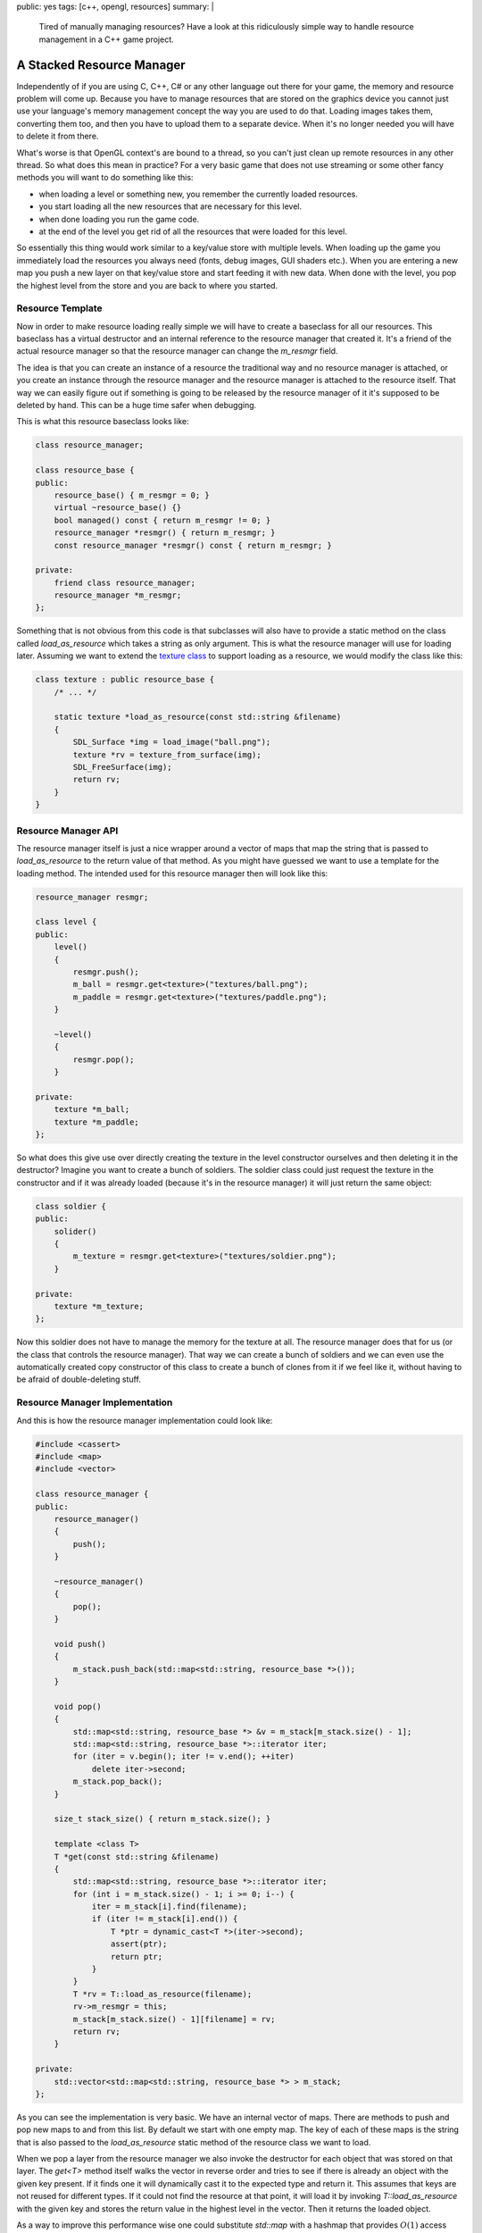 public: yes
tags: [c++, opengl, resources]
summary: |
  Tired of manually managing resources?  Have a look at this ridiculously
  simple way to handle resource management in a C++ game project.

A Stacked Resource Manager
==========================

Independently of if you are using C, C++, C# or any other language out
there for your game, the memory and resource problem will come up.
Because you have to manage resources that are stored on the graphics
device you cannot just use your language's memory management concept the
way you are used to do that.  Loading images takes them, converting them
too, and then you have to upload them to a separate device.  When it's no
longer needed you will have to delete it from there.

What's worse is that OpenGL context's are bound to a thread, so you can't
just clean up remote resources in any other thread.  So what does this
mean in practice?  For a very basic game that does not use streaming or
some other fancy methods you will want to do something like this:

-   when loading a level or something new, you remember the currently
    loaded resources.
-   you start loading all the new resources that are necessary for this
    level.
-   when done loading you run the game code.
-   at the end of the level you get rid of all the resources that were
    loaded for this level.

So essentially this thing would work similar to a key/value store with
multiple levels.  When loading up the game you immediately load the
resources you always need (fonts, debug images, GUI shaders etc.).  When
you are entering a new map you push a new layer on that key/value store
and start feeding it with new data.  When done with the level, you pop the
highest level from the store and you are back to where you started.

Resource Template
-----------------

Now in order to make resource loading really simple we will have to create
a baseclass for all our resources.  This baseclass has a virtual
destructor and an internal reference to the resource manager that created
it.  It's a friend of the actual resource manager so that the resource
manager can change the `m_resmgr` field.

The idea is that you can create an instance of a resource the traditional
way and no resource manager is attached, or you create an instance through
the resource manager and the resource manager is attached to the resource
itself.  That way we can easily figure out if something is going to be
released by the resource manager of it it's supposed to be deleted by
hand.  This can be a huge time safer when debugging.

This is what this resource baseclass looks like:

.. sourcecode:: c++

    class resource_manager;

    class resource_base {
    public:
        resource_base() { m_resmgr = 0; }
        virtual ~resource_base() {}
        bool managed() const { return m_resmgr != 0; }
        resource_manager *resmgr() { return m_resmgr; }
        const resource_manager *resmgr() const { return m_resmgr; }

    private:
        friend class resource_manager;
        resource_manager *m_resmgr;
    };

Something that is not obvious from this code is that subclasses will also
have to provide a static method on the class called `load_as_resource`
which takes a string as only argument.  This is what the resource manager
will use for loading later.  Assuming we want to extend the `texture
class <../../7/sdl-surface-to-texture/>`_ to support loading as a
resource, we would modify the class like this:

.. sourcecode:: c++

    class texture : public resource_base {
        /* ... */

        static texture *load_as_resource(const std::string &filename)
        {
            SDL_Surface *img = load_image("ball.png");
            texture *rv = texture_from_surface(img);
            SDL_FreeSurface(img);
            return rv;
        }
    }

Resource Manager API
--------------------

The resource manager itself is just a nice wrapper around a vector of
maps that map the string that is passed to `load_as_resource` to the
return value of that method.  As you might have guessed we want to use a
template for the loading method.  The intended used for this resource
manager then will look like this:

.. sourcecode:: c++

    resource_manager resmgr;

    class level {
    public:
        level()
        {
            resmgr.push();
            m_ball = resmgr.get<texture>("textures/ball.png");
            m_paddle = resmgr.get<texture>("textures/paddle.png");
        }

        ~level()
        {
            resmgr.pop();
        }

    private:
        texture *m_ball;
        texture *m_paddle;
    };

So what does this give use over directly creating the texture in the
level constructor ourselves and then deleting it in the destructor?
Imagine you want to create a bunch of soldiers.  The soldier class could
just request the texture in the constructor and if it was already loaded
(because it's in the resource manager) it will just return the same
object:

.. sourcecode:: c++

    class soldier {
    public:
        solider()
        {
            m_texture = resmgr.get<texture>("textures/soldier.png");
        }

    private:
        texture *m_texture;
    };

Now this soldier does not have to manage the memory for the texture at
all.  The resource manager does that for us (or the class that controls
the resource manager).  That way we can create a bunch of soldiers and we
can even use the automatically created copy constructor of this class to
create a bunch of clones from it if we feel like it, without having to be
afraid of double-deleting stuff.

Resource Manager Implementation
-------------------------------

And this is how the resource manager implementation could look like:

.. sourcecode:: c++

    #include <cassert>
    #include <map>
    #include <vector>
    
    class resource_manager {
    public:
        resource_manager()
        {
            push();
        }

        ~resource_manager()
        {
            pop();
        }

        void push()
        {
            m_stack.push_back(std::map<std::string, resource_base *>());
        }

        void pop()
        {
            std::map<std::string, resource_base *> &v = m_stack[m_stack.size() - 1];
            std::map<std::string, resource_base *>::iterator iter;
            for (iter = v.begin(); iter != v.end(); ++iter)
                delete iter->second;
            m_stack.pop_back();
        }

        size_t stack_size() { return m_stack.size(); }

        template <class T>
        T *get(const std::string &filename)
        {
            std::map<std::string, resource_base *>::iterator iter;
            for (int i = m_stack.size() - 1; i >= 0; i--) {
                iter = m_stack[i].find(filename);
                if (iter != m_stack[i].end()) {
                    T *ptr = dynamic_cast<T *>(iter->second);
                    assert(ptr);
                    return ptr;
                }
            }
            T *rv = T::load_as_resource(filename);
            rv->m_resmgr = this;
            m_stack[m_stack.size() - 1][filename] = rv;
            return rv;
        }

    private:
        std::vector<std::map<std::string, resource_base *> > m_stack;
    };

As you can see the implementation is very basic.  We have an internal
vector of maps.  There are methods to push and pop new maps to and from
this list.  By default we start with one empty map.  The key of each of
these maps is the string that is also passed to the `load_as_resource`
static method of the resource class we want to load.

When we pop a layer from the resource manager we also invoke the
destructor for each object that was stored on that layer.  The `get<T>`
method itself walks the vector in reverse order and tries to see if there
is already an object with the given key present.  If it finds one it will
dynamically cast it to the expected type and return it.  This assumes that
keys are not reused for different types.  If it could not find the
resource at that point, it will load it by invoking `T::load_as_resource`
with the given key and stores the return value in the highest level in the
vector.  Then it returns the loaded object.

As a way to improve this performance wise one could substitute `std::map`
with a hashmap that provides :math:`O(1)` access instead of
:math:`O(\mathrm{log}(n))` access like the current one.  However the
usefulness of this is pretty limited as you will be keeping pointer to the
resources around anyways.  Looking up items from the resource manager per
frame is a terribly idea as you really want to assure that the resource is
loaded before you actually start rendering (splash screen etc.).
